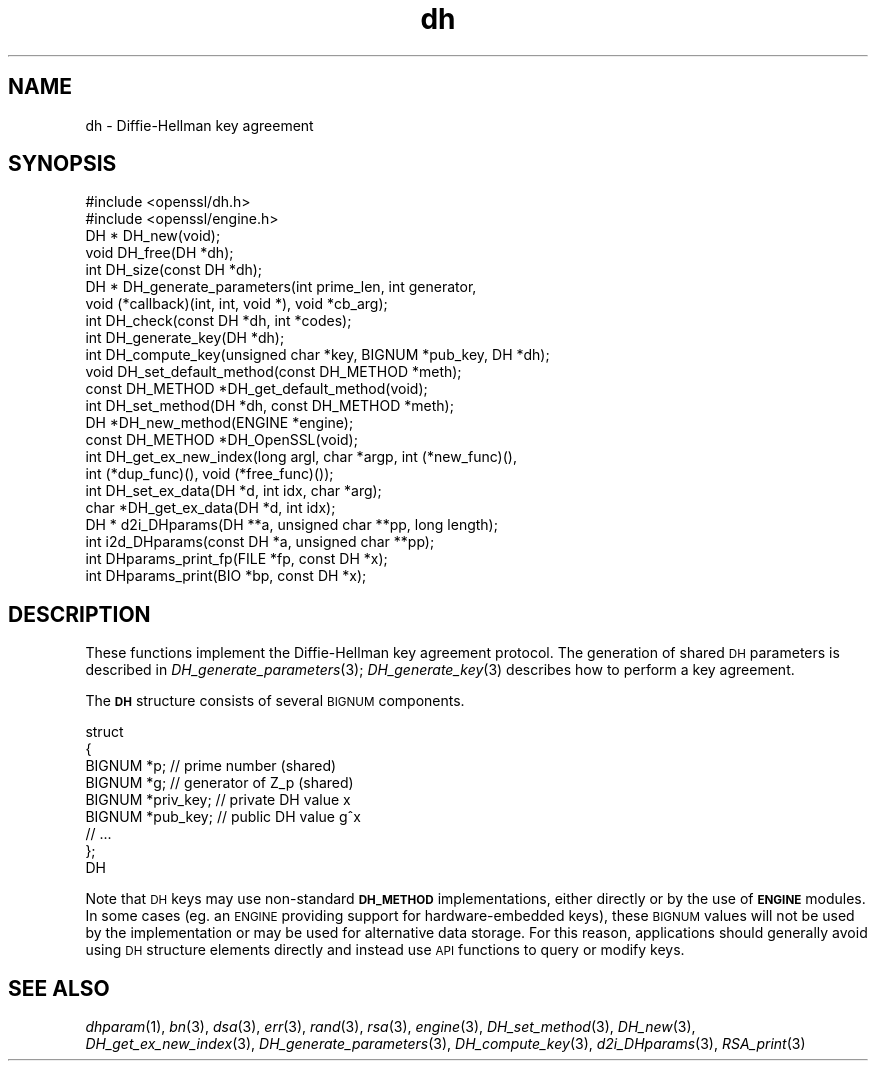 .\" Automatically generated by Pod::Man 4.09 (Pod::Simple 3.35)
.\"
.\" Standard preamble:
.\" ========================================================================
.de Sp \" Vertical space (when we can't use .PP)
.if t .sp .5v
.if n .sp
..
.de Vb \" Begin verbatim text
.ft CW
.nf
.ne \\$1
..
.de Ve \" End verbatim text
.ft R
.fi
..
.\" Set up some character translations and predefined strings.  \*(-- will
.\" give an unbreakable dash, \*(PI will give pi, \*(L" will give a left
.\" double quote, and \*(R" will give a right double quote.  \*(C+ will
.\" give a nicer C++.  Capital omega is used to do unbreakable dashes and
.\" therefore won't be available.  \*(C` and \*(C' expand to `' in nroff,
.\" nothing in troff, for use with C<>.
.tr \(*W-
.ds C+ C\v'-.1v'\h'-1p'\s-2+\h'-1p'+\s0\v'.1v'\h'-1p'
.ie n \{\
.    ds -- \(*W-
.    ds PI pi
.    if (\n(.H=4u)&(1m=24u) .ds -- \(*W\h'-12u'\(*W\h'-12u'-\" diablo 10 pitch
.    if (\n(.H=4u)&(1m=20u) .ds -- \(*W\h'-12u'\(*W\h'-8u'-\"  diablo 12 pitch
.    ds L" ""
.    ds R" ""
.    ds C` ""
.    ds C' ""
'br\}
.el\{\
.    ds -- \|\(em\|
.    ds PI \(*p
.    ds L" ``
.    ds R" ''
.    ds C`
.    ds C'
'br\}
.\"
.\" Escape single quotes in literal strings from groff's Unicode transform.
.ie \n(.g .ds Aq \(aq
.el       .ds Aq '
.\"
.\" If the F register is >0, we'll generate index entries on stderr for
.\" titles (.TH), headers (.SH), subsections (.SS), items (.Ip), and index
.\" entries marked with X<> in POD.  Of course, you'll have to process the
.\" output yourself in some meaningful fashion.
.\"
.\" Avoid warning from groff about undefined register 'F'.
.de IX
..
.if !\nF .nr F 0
.if \nF>0 \{\
.    de IX
.    tm Index:\\$1\t\\n%\t"\\$2"
..
.    if !\nF==2 \{\
.        nr % 0
.        nr F 2
.    \}
.\}
.\"
.\" Accent mark definitions (@(#)ms.acc 1.5 88/02/08 SMI; from UCB 4.2).
.\" Fear.  Run.  Save yourself.  No user-serviceable parts.
.    \" fudge factors for nroff and troff
.if n \{\
.    ds #H 0
.    ds #V .8m
.    ds #F .3m
.    ds #[ \f1
.    ds #] \fP
.\}
.if t \{\
.    ds #H ((1u-(\\\\n(.fu%2u))*.13m)
.    ds #V .6m
.    ds #F 0
.    ds #[ \&
.    ds #] \&
.\}
.    \" simple accents for nroff and troff
.if n \{\
.    ds ' \&
.    ds ` \&
.    ds ^ \&
.    ds , \&
.    ds ~ ~
.    ds /
.\}
.if t \{\
.    ds ' \\k:\h'-(\\n(.wu*8/10-\*(#H)'\'\h"|\\n:u"
.    ds ` \\k:\h'-(\\n(.wu*8/10-\*(#H)'\`\h'|\\n:u'
.    ds ^ \\k:\h'-(\\n(.wu*10/11-\*(#H)'^\h'|\\n:u'
.    ds , \\k:\h'-(\\n(.wu*8/10)',\h'|\\n:u'
.    ds ~ \\k:\h'-(\\n(.wu-\*(#H-.1m)'~\h'|\\n:u'
.    ds / \\k:\h'-(\\n(.wu*8/10-\*(#H)'\z\(sl\h'|\\n:u'
.\}
.    \" troff and (daisy-wheel) nroff accents
.ds : \\k:\h'-(\\n(.wu*8/10-\*(#H+.1m+\*(#F)'\v'-\*(#V'\z.\h'.2m+\*(#F'.\h'|\\n:u'\v'\*(#V'
.ds 8 \h'\*(#H'\(*b\h'-\*(#H'
.ds o \\k:\h'-(\\n(.wu+\w'\(de'u-\*(#H)/2u'\v'-.3n'\*(#[\z\(de\v'.3n'\h'|\\n:u'\*(#]
.ds d- \h'\*(#H'\(pd\h'-\w'~'u'\v'-.25m'\f2\(hy\fP\v'.25m'\h'-\*(#H'
.ds D- D\\k:\h'-\w'D'u'\v'-.11m'\z\(hy\v'.11m'\h'|\\n:u'
.ds th \*(#[\v'.3m'\s+1I\s-1\v'-.3m'\h'-(\w'I'u*2/3)'\s-1o\s+1\*(#]
.ds Th \*(#[\s+2I\s-2\h'-\w'I'u*3/5'\v'-.3m'o\v'.3m'\*(#]
.ds ae a\h'-(\w'a'u*4/10)'e
.ds Ae A\h'-(\w'A'u*4/10)'E
.    \" corrections for vroff
.if v .ds ~ \\k:\h'-(\\n(.wu*9/10-\*(#H)'\s-2\u~\d\s+2\h'|\\n:u'
.if v .ds ^ \\k:\h'-(\\n(.wu*10/11-\*(#H)'\v'-.4m'^\v'.4m'\h'|\\n:u'
.    \" for low resolution devices (crt and lpr)
.if \n(.H>23 .if \n(.V>19 \
\{\
.    ds : e
.    ds 8 ss
.    ds o a
.    ds d- d\h'-1'\(ga
.    ds D- D\h'-1'\(hy
.    ds th \o'bp'
.    ds Th \o'LP'
.    ds ae ae
.    ds Ae AE
.\}
.rm #[ #] #H #V #F C
.\" ========================================================================
.\"
.IX Title "dh 3"
.TH dh 3 "2018-11-20" "1.0.2q" "OpenSSL"
.\" For nroff, turn off justification.  Always turn off hyphenation; it makes
.\" way too many mistakes in technical documents.
.if n .ad l
.nh
.SH "NAME"
dh \- Diffie\-Hellman key agreement
.SH "SYNOPSIS"
.IX Header "SYNOPSIS"
.Vb 2
\& #include <openssl/dh.h>
\& #include <openssl/engine.h>
\&
\& DH *   DH_new(void);
\& void   DH_free(DH *dh);
\&
\& int    DH_size(const DH *dh);
\&
\& DH *   DH_generate_parameters(int prime_len, int generator,
\&                void (*callback)(int, int, void *), void *cb_arg);
\& int    DH_check(const DH *dh, int *codes);
\&
\& int    DH_generate_key(DH *dh);
\& int    DH_compute_key(unsigned char *key, BIGNUM *pub_key, DH *dh);
\&
\& void DH_set_default_method(const DH_METHOD *meth);
\& const DH_METHOD *DH_get_default_method(void);
\& int DH_set_method(DH *dh, const DH_METHOD *meth);
\& DH *DH_new_method(ENGINE *engine);
\& const DH_METHOD *DH_OpenSSL(void);
\&
\& int DH_get_ex_new_index(long argl, char *argp, int (*new_func)(),
\&             int (*dup_func)(), void (*free_func)());
\& int DH_set_ex_data(DH *d, int idx, char *arg);
\& char *DH_get_ex_data(DH *d, int idx);
\&
\& DH *   d2i_DHparams(DH **a, unsigned char **pp, long length);
\& int    i2d_DHparams(const DH *a, unsigned char **pp);
\&
\& int    DHparams_print_fp(FILE *fp, const DH *x);
\& int    DHparams_print(BIO *bp, const DH *x);
.Ve
.SH "DESCRIPTION"
.IX Header "DESCRIPTION"
These functions implement the Diffie-Hellman key agreement protocol.
The generation of shared \s-1DH\s0 parameters is described in
\&\fIDH_generate_parameters\fR\|(3); \fIDH_generate_key\fR\|(3) describes how
to perform a key agreement.
.PP
The \fB\s-1DH\s0\fR structure consists of several \s-1BIGNUM\s0 components.
.PP
.Vb 9
\& struct
\&        {
\&        BIGNUM *p;              // prime number (shared)
\&        BIGNUM *g;              // generator of Z_p (shared)
\&        BIGNUM *priv_key;       // private DH value x
\&        BIGNUM *pub_key;        // public DH value g^x
\&        // ...
\&        };
\& DH
.Ve
.PP
Note that \s-1DH\s0 keys may use non-standard \fB\s-1DH_METHOD\s0\fR implementations,
either directly or by the use of \fB\s-1ENGINE\s0\fR modules. In some cases (eg. an
\&\s-1ENGINE\s0 providing support for hardware-embedded keys), these \s-1BIGNUM\s0 values
will not be used by the implementation or may be used for alternative data
storage. For this reason, applications should generally avoid using \s-1DH\s0
structure elements directly and instead use \s-1API\s0 functions to query or
modify keys.
.SH "SEE ALSO"
.IX Header "SEE ALSO"
\&\fIdhparam\fR\|(1), \fIbn\fR\|(3), \fIdsa\fR\|(3), \fIerr\fR\|(3),
\&\fIrand\fR\|(3), \fIrsa\fR\|(3), \fIengine\fR\|(3),
\&\fIDH_set_method\fR\|(3), \fIDH_new\fR\|(3),
\&\fIDH_get_ex_new_index\fR\|(3),
\&\fIDH_generate_parameters\fR\|(3),
\&\fIDH_compute_key\fR\|(3), \fId2i_DHparams\fR\|(3),
\&\fIRSA_print\fR\|(3)
